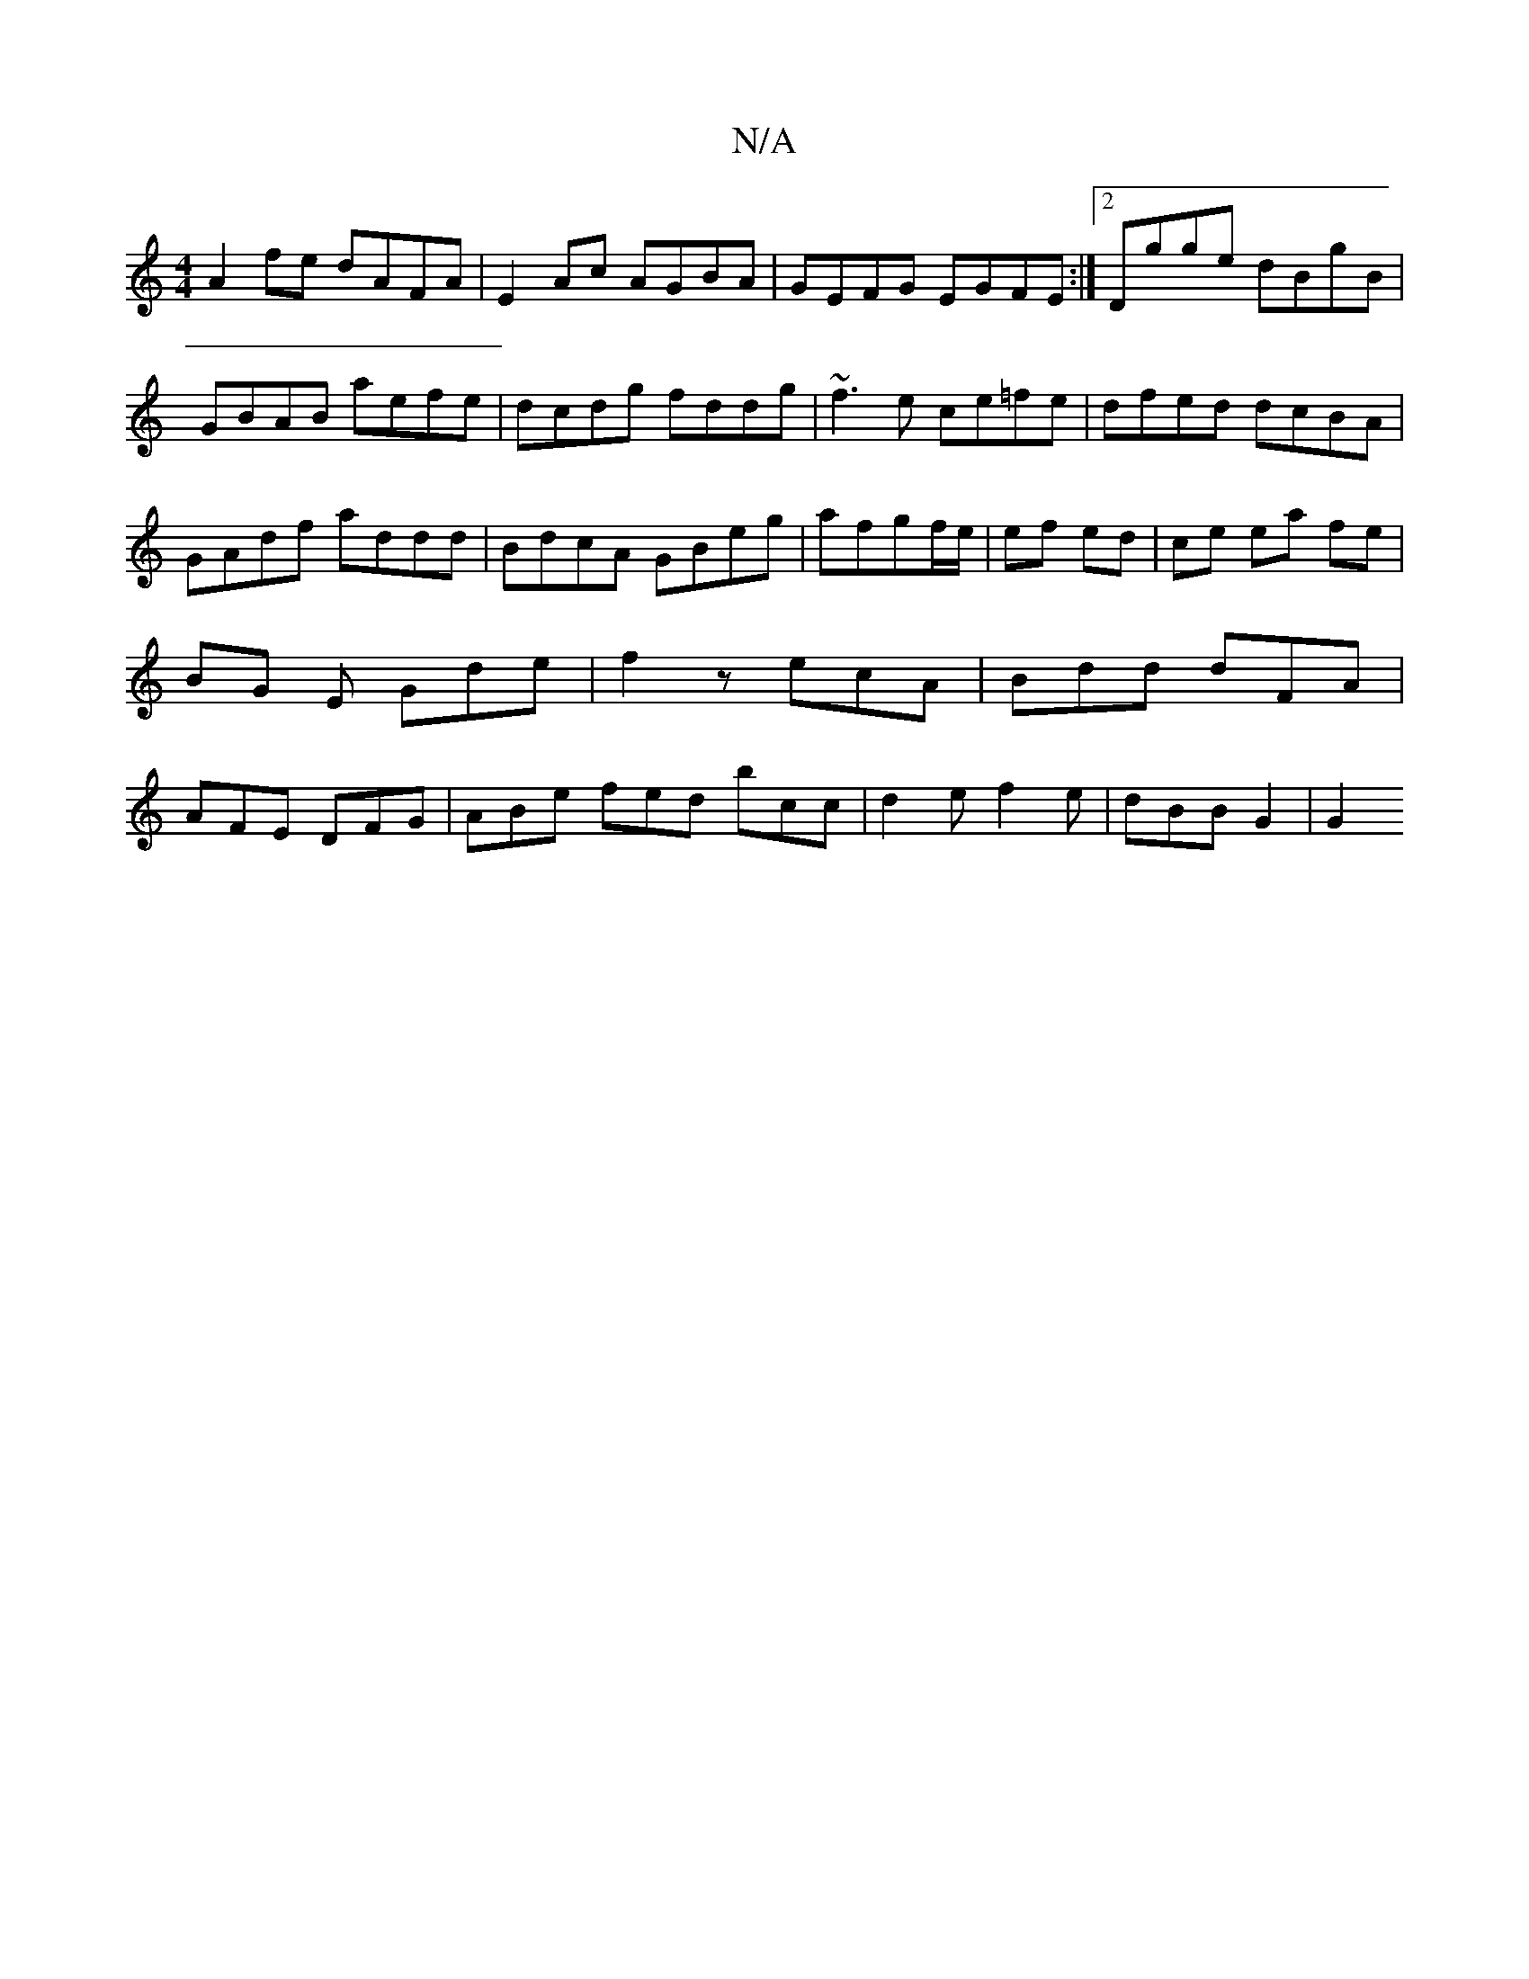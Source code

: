 X:1
T:N/A
M:4/4
R:N/A
K:Cmajor
A2fe dAFA|E2Ac AGBA|GEFG EGFE:|2 Dgge dBgB|GBAB aefe|dcdg fddg|~f3e ce=fe|dfed dcBA|GAdf addd|BdcA GBeg|afgf/e/|ef ed|ce ea fe | BG E Gde |f2 z ecA | Bdd dFA | AFE DFG | ABe fed bcc |d2e f2e|dBB G2|G2